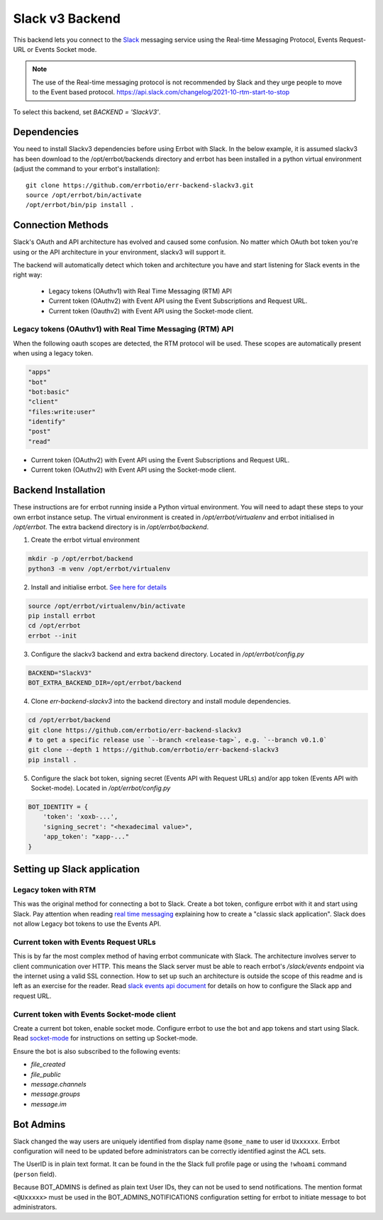 Slack v3 Backend
========================================================================

This backend lets you connect to the `Slack <https://slack.com/>`_ messaging service using the
Real-time Messaging Protocol, Events Request-URL or Events Socket mode.

.. note::
   The use of the Real-time messaging protocol is not recommended by Slack and they urge people to
   move to the Event based protocol. https://api.slack.com/changelog/2021-10-rtm-start-to-stop

To select this backend, set `BACKEND = 'SlackV3'`.

Dependencies
------------------------------------------------------------------------

You need to install Slackv3 dependencies before using Errbot with Slack.  In the below example,
it is assumed slackv3 has been download to the /opt/errbot/backends directory and errbot has been
installed in a python virtual environment (adjust the command to your errbot's installation)::

    git clone https://github.com/errbotio/err-backend-slackv3.git
    source /opt/errbot/bin/activate
    /opt/errbot/bin/pip install .

Connection Methods
------------------------------------------------------------------------

Slack's OAuth and API architecture has evolved and caused some confusion.  No matter which OAuth bot token you're using or the API architecture in your environment, slackv3 will support it.

The backend will automatically detect which token and architecture you have and start listening for Slack events in the right way:

 - Legacy tokens (OAuthv1) with Real Time Messaging (RTM) API
 - Current token (OAuthv2) with Event API using the Event Subscriptions and Request URL.
 - Current token (Oauthv2) with Event API using the Socket-mode client.

Legacy tokens (OAuthv1) with Real Time Messaging (RTM) API
^^^^^^^^^^^^^^^^^^^^^^^^^^^^^^^^^^^^^^^^^^^^^^^^^^^^^^^^^^^^^^^^^^^^^^^^

When the following oauth scopes are detected, the RTM protocol will be used.  These scopes are automatically present when using a legacy token.

.. code::

    "apps"
    "bot"
    "bot:basic"
    "client"
    "files:write:user"
    "identify"
    "post"
    "read"

- Current token (OAuthv2) with Event API using the Event Subscriptions and Request URL.
- Current token (OAuthv2) with Event API using the Socket-mode client.

Backend Installation
------------------------------------------------------------------------

These instructions are for errbot running inside a Python virtual environment.  You will need to adapt these steps to your own errbot instance setup.
The virtual environment is created in `/opt/errbot/virtualenv` and errbot initialised in `/opt/errbot`.  The extra backend directory is in `/opt/errbot/backend`.

1. Create the errbot virtual environment

.. code::

    mkdir -p /opt/errbot/backend
    python3 -m venv /opt/errbot/virtualenv

2. Install and initialise errbot. `See here for details <https://errbot.readthedocs.io/en/latest/user_guide/setup.html>`_

.. code::

    source /opt/errbot/virtualenv/bin/activate
    pip install errbot
    cd /opt/errbot
    errbot --init

3. Configure the slackv3 backend and extra backend directory.  Located in `/opt/errbot/config.py`

.. code::

    BACKEND="SlackV3"
    BOT_EXTRA_BACKEND_DIR=/opt/errbot/backend

4. Clone `err-backend-slackv3` into the backend directory and install module dependencies.

.. code::

    cd /opt/errbot/backend
    git clone https://github.com/errbotio/err-backend-slackv3
    # to get a specific release use `--branch <release-tag>`, e.g. `--branch v0.1.0`
    git clone --depth 1 https://github.com/errbotio/err-backend-slackv3
    pip install .

5. Configure the slack bot token, signing secret (Events API with Request URLs) and/or app token (Events API with Socket-mode).  Located in `/opt/errbot/config.py`

.. code::

    BOT_IDENTITY = {
        'token': 'xoxb-...',
        'signing_secret': "<hexadecimal value>",
        'app_token': "xapp-..."
    }


Setting up Slack application
------------------------------------------------------------------------

Legacy token with RTM
^^^^^^^^^^^^^^^^^^^^^^^^^^^^^^^^^^^^^^^^^^^^^^^^^^^^^^^^^^^^^^^^^^^^^^^^

This was the original method for connecting a bot to Slack.  Create a bot token, configure errbot with it and start using Slack.
Pay attention when reading `real time messaging <https://github.com/slackapi/python-slack-sdk/blob/main/docs-src/real_time_messaging.rst>`_ explaining how to create a "classic slack application".  Slack does not allow Legacy bot tokens to use the Events API.

Current token with Events Request URLs
^^^^^^^^^^^^^^^^^^^^^^^^^^^^^^^^^^^^^^^^^^^^^^^^^^^^^^^^^^^^^^^^^^^^^^^^

This is by far the most complex method of having errbot communicate with Slack.  The architecture involves server to client communication over HTTP.  This means the Slack server must be able to reach errbot's `/slack/events` endpoint via the internet using a valid SSL connection.
How to set up such an architecture is outside the scope of this readme and is left as an exercise for the reader.  Read `slack events api document <https://github.com/slackapi/python-slack-events-api>`_ for details on how to configure the Slack app and request URL.

Current token with Events Socket-mode client
^^^^^^^^^^^^^^^^^^^^^^^^^^^^^^^^^^^^^^^^^^^^^^^^^^^^^^^^^^^^^^^^^^^^^^^^

Create a current bot token, enable socket mode.  Configure errbot to use the bot and app tokens and start using Slack.
Read `socket-mode <https://github.com/slackapi/python-slack-sdk/blob/main/docs-src/socket-mode/index.rst>`_ for instructions on setting up Socket-mode.

Ensure the bot is also subscribed to the following events:

- `file_created`
- `file_public`
- `message.channels`
- `message.groups`
- `message.im`

Bot Admins
------------------------------------------------------------------------
Slack changed the way users are uniquely identified from display name ``@some_name`` to user id ``Uxxxxxx``. Errbot configuration will need to be updated before administrators can be correctly identified aginst the ACL sets.

The UserID is in plain text format. It can be found in the the Slack full profile page or using the ``!whoami`` command (``person`` field).

Because BOT_ADMINS is defined as plain text User IDs, they can not be used to send notifications. The mention format ``<@Uxxxxx>`` must be used in the BOT_ADMINS_NOTIFICATIONS configuration setting for errbot to initiate message to bot administrators.
